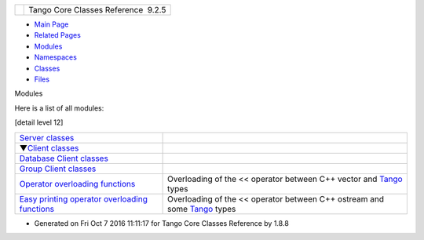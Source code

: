 +----------+---------------------------------------+
| |Logo|   | Tango Core Classes Reference  9.2.5   |
+----------+---------------------------------------+

-  `Main Page <index.html>`__
-  `Related Pages <pages.html>`__
-  `Modules <modules.html>`__
-  `Namespaces <namespaces.html>`__
-  `Classes <annotated.html>`__
-  `Files <files.html>`__

Modules

Here is a list of all modules:

[detail level 12]

+------------------------------------------------------------------------------+------------------------------------------------------------------------------------------------------------+
|  `Server classes <da/d64/group__Server.html>`__                              |                                                                                                            |
+------------------------------------------------------------------------------+------------------------------------------------------------------------------------------------------------+
|  ▼\ `Client classes <d1/d45/group__Client.html>`__                           |                                                                                                            |
+------------------------------------------------------------------------------+------------------------------------------------------------------------------------------------------------+
|  `Database Client classes <d3/d48/group__DBase.html>`__                      |                                                                                                            |
+------------------------------------------------------------------------------+------------------------------------------------------------------------------------------------------------+
|  `Group Client classes <db/dc1/group__Grp.html>`__                           |                                                                                                            |
+------------------------------------------------------------------------------+------------------------------------------------------------------------------------------------------------+
|  `Operator overloading functions <dd/dd6/group__Ope.html>`__                 | Overloading of the << operator between C++ vector and `Tango <de/ddf/namespaceTango.html>`__ types         |
+------------------------------------------------------------------------------+------------------------------------------------------------------------------------------------------------+
|  `Easy printing operator overloading functions <d1/d56/group__Eas.html>`__   | Overloading of the << operator between C++ ostream and some `Tango <de/ddf/namespaceTango.html>`__ types   |
+------------------------------------------------------------------------------+------------------------------------------------------------------------------------------------------------+

-  Generated on Fri Oct 7 2016 11:11:17 for Tango Core Classes Reference
   by |doxygen| 1.8.8

.. |Logo| image:: logo.jpg
.. |doxygen| image:: doxygen.png
   :target: http://www.doxygen.org/index.html

